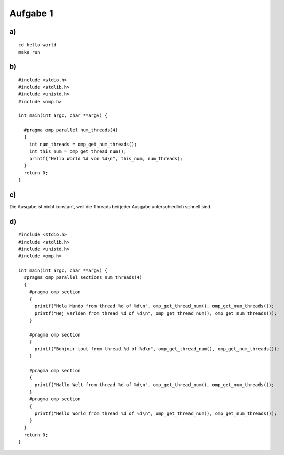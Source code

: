 Aufgabe 1
=========

a)
--

::

  cd hello-world
  make run

b)
--

::

  #include <stdio.h>
  #include <stdlib.h>
  #include <unistd.h>
  #include <omp.h>

  int main(int argc, char **argv) {

    #pragma omp parallel num_threads(4)
    {
      int num_threads = omp_get_num_threads();
      int this_num = omp_get_thread_num();
      printf("Hello World %d von %d\n", this_num, num_threads);
    }
    return 0;
  }

c)
--

Die Ausgabe ist nicht konstant, weil die Threads bei jeder Ausgabe unterschiedlich schnell sind.

d)
--

::

  #include <stdio.h>
  #include <stdlib.h>
  #include <unistd.h>
  #include <omp.h>

  int main(int argc, char **argv) {
    #pragma omp parallel sections num_threads(4)
    {
      #pragma omp section
      {
        printf("Hola Mundo from thread %d of %d\n", omp_get_thread_num(), omp_get_num_threads());
        printf("Hej varlden from thread %d of %d\n", omp_get_thread_num(), omp_get_num_threads());
      }

      #pragma omp section
      {
        printf("Bonjour tout from thread %d of %d\n", omp_get_thread_num(), omp_get_num_threads());
      }

      #pragma omp section
      {
        printf("Hallo Welt from thread %d of %d\n", omp_get_thread_num(), omp_get_num_threads());
      }
      #pragma omp section
      {
        printf("Hello World from thread %d of %d\n", omp_get_thread_num(), omp_get_num_threads());
      }
    }
    return 0;
  }
